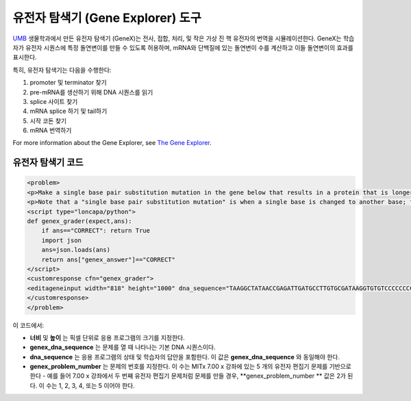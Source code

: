 .. _Gene Explorer:

##################
유전자 탐색기 (Gene Explorer) 도구
##################

`UMB <http://www.umb.edu/>`_ 생물학과에서 만든 유전자 탐색기 (GeneX)는 전사, 접합, 처리, 및 작은 가상 진 핵 유전자의 번역을 시뮬레이션한다. GeneX는 학습자가 유전자 시퀀스에 특정 돌연변이를 만들 수 있도록 허용하며, mRNA와 단백질에 있는 돌연변이 수를 계산하고 이들 돌연변이의 효과를 표시한다.  

특히, 유전자 탐색기는 다음을 수행한다:

#. promoter 및 terminator 찾기
#. pre-mRNA를 생산하기 위해 DNA 시퀀스를 읽기
#. splice 사이트 찾기
#. mRNA splice 하기 및 tail하기
#. 시작 코돈 찾기
#. mRNA 번역하기

.. image:: ../../../shared/building_and_running_chapters/Images/GeneExplorer.png
  :alt: Image of the Gene Explorer

For more information about the Gene Explorer, see `The Gene Explorer <http://intro.bio.umb.edu/GX/>`_.

********************
유전자 탐색기 코드
********************

.. code-block:: xml

  <problem>
  <p>Make a single base pair substitution mutation in the gene below that results in a protein that is longer than the protein produced by the original gene. When you are satisfied with your change and its effect, click the <b>SUBMIT</b> button.</p>
  <p>Note that a "single base pair substitution mutation" is when a single base is changed to another base; for example, changing the A at position 80 to a T. Deletions and insertions are not allowed.</p>
  <script type="loncapa/python">
  def genex_grader(expect,ans):
      if ans=="CORRECT": return True
      import json
      ans=json.loads(ans)
      return ans["genex_answer"]=="CORRECT"
  </script>
  <customresponse cfn="genex_grader">
  <editageneinput width="818" height="1000" dna_sequence="TAAGGCTATAACCGAGATTGATGCCTTGTGCGATAAGGTGTGTCCCCCCCCAAAGTGTCGGATGTCGAGTGCGCGTGCAAAAAAAAACAAAGGCGAGGACCTTAAGAAGGTGTGAGGGGGCGCTCGAT" genex_dna_sequence="TAAGGCTATAACCGAGATTGATGCCTTGTGCGATAAGGTGTGTCCCCCCCCAAAGTGTCGGATGTCGAGTGCGCGTGCAAAAAAAAACAAAGGCGAGGACCTTAAGAAGGTGTGAGGGGGCGCTCGAT" genex_problem_number="2"/>
  </customresponse>
  </problem>

이 코드에서: 

* **너비** 및 **높이** 는 픽셀 단위로 응용 프로그램의 크기를 지정한다.
* **genex_dna_sequence** 는 문제를 열 때 나타나는 기본 DNA 시퀀스이다.
* **dna_sequence** 는 응용 프로그램의 상태 및 학습자의 답안을 포함한다. 이 값은 **genex_dna_sequence** 와 동일해야 한다. 
* **genex_problem_number** 는 문제의 번호를 지정한다. 이 수는 MITx 7.00 x 강좌에 있는 5 개의 유전자 편집기 문제를 기반으로 한다 - 예를 들어 7.00 x 강좌에서 두 번째 유전자 편집기 문제처럼 문제를 만들 경우, **genex_problem_number ** 값은 2가 된다. 이 수는 1, 2, 3, 4, 또는 5 이어야 한다.
